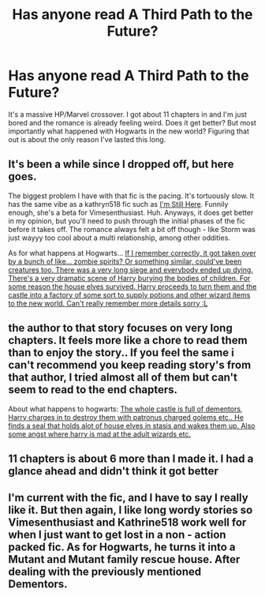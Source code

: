 #+TITLE: Has anyone read A Third Path to the Future?

* Has anyone read A Third Path to the Future?
:PROPERTIES:
:Author: AskMeAboutKtizo
:Score: 2
:DateUnix: 1527192749.0
:DateShort: 2018-May-25
:END:
It's a massive HP/Marvel crossover. I got about 11 chapters in and I'm just bored and the romance is already feeling weird. Does it get better? But most importantly what happened with Hogwarts in the new world? Figuring that out is about the only reason I've lasted this long.


** It's been a while since I dropped off, but here goes.

The biggest problem I have with that fic is the pacing. It's tortuously slow. It has the same vibe as a kathryn518 fic such as [[https://www.fanfiction.net/s/9704180/1/I-m-Still-Here][I'm Still Here]]. Funnily enough, she's a beta for Vimesenthusiast. Huh. Anyways, it does get better in my opinion, but you'll need to push through the initial phases of the fic before it takes off. The romance always felt a bit off though - like Storm was just wayyy too cool about a multi relationship, among other oddities.

As for what happens at Hogwarts... [[/spoiler][If I remember correctly, it got taken over by a bunch of like... zombie spirits? Or something similar, could've been creatures too. There was a very long siege and everybody ended up dying. There's a very dramatic scene of Harry burying the bodies of children. For some reason the house elves survived. Harry proceeds to turn them and the castle into a factory of some sort to supply potions and other wizard items to the new world. Can't really remember more details sorry :L]]
:PROPERTIES:
:Author: MattKLP
:Score: 2
:DateUnix: 1527194182.0
:DateShort: 2018-May-25
:END:


** the author to that story focuses on very long chapters. It feels more like a chore to read them than to enjoy the story.. If you feel the same i can't recommend you keep reading story's from that author, I tried almost all of them but can't seem to read to the end chapters.

About what happens to hogwarts: [[/spoiler][The whole castle is full of dementors, Harry charges in to destroy them with patronus charged golems etc.. He finds a seal that holds alot of house elves in stasis and wakes them up. Also some angst where harry is mad at the adult wizards etc.]]
:PROPERTIES:
:Author: RalphieWz
:Score: 1
:DateUnix: 1527194483.0
:DateShort: 2018-May-25
:END:


** 11 chapters is about 6 more than I made it. I had a glance ahead and didn't think it got better
:PROPERTIES:
:Author: herO_wraith
:Score: 1
:DateUnix: 1527207184.0
:DateShort: 2018-May-25
:END:


** I'm current with the fic, and I have to say I really like it. But then again, I like long wordy stories so Vimesenthusiast and Kathrine518 work well for when I just want to get lost in a non - action packed fic. As for Hogwarts, he turns it into a Mutant and Mutant family rescue house. After dealing with the previously mentioned Dementors.
:PROPERTIES:
:Author: lordamnesia
:Score: 1
:DateUnix: 1527222591.0
:DateShort: 2018-May-25
:END:
